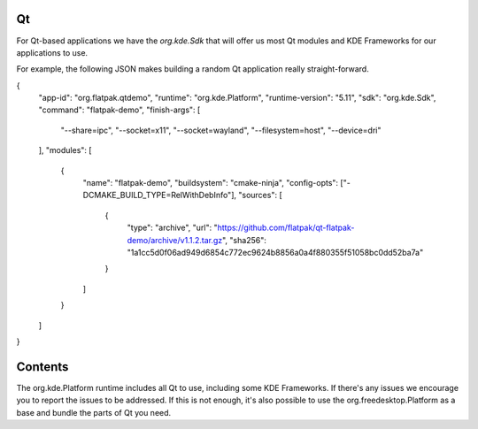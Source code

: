Qt
==

For Qt-based applications we have the `org.kde.Sdk` that will offer us most Qt
modules and KDE Frameworks for our applications to use.

For example, the following JSON makes building a random Qt application really
straight-forward.

.. code-block:: json
{
    "app-id": "org.flatpak.qtdemo",
    "runtime": "org.kde.Platform",
    "runtime-version": "5.11",
    "sdk": "org.kde.Sdk",
    "command": "flatpak-demo",
    "finish-args": [
        "--share=ipc",
        "--socket=x11",
        "--socket=wayland",
        "--filesystem=host",
        "--device=dri"
    ],
    "modules": [
        {
            "name": "flatpak-demo",
            "buildsystem": "cmake-ninja",
            "config-opts": ["-DCMAKE_BUILD_TYPE=RelWithDebInfo"],
            "sources": [
                {
                    "type": "archive",
                    "url": "https://github.com/flatpak/qt-flatpak-demo/archive/v1.1.2.tar.gz",
                    "sha256": "1a1cc5d0f06ad949d6854c772ec9624b8856a0a4f880355f51058bc0dd52ba7a"
                }
            ]
        }
    ]
}

Contents
========

The org.kde.Platform runtime includes all Qt to use, including some KDE Frameworks. If there's any issues we encourage you to report the issues to be addressed. If this is not enough, it's also possible to use the org.freedesktop.Platform as a base and bundle the parts of Qt you need.

